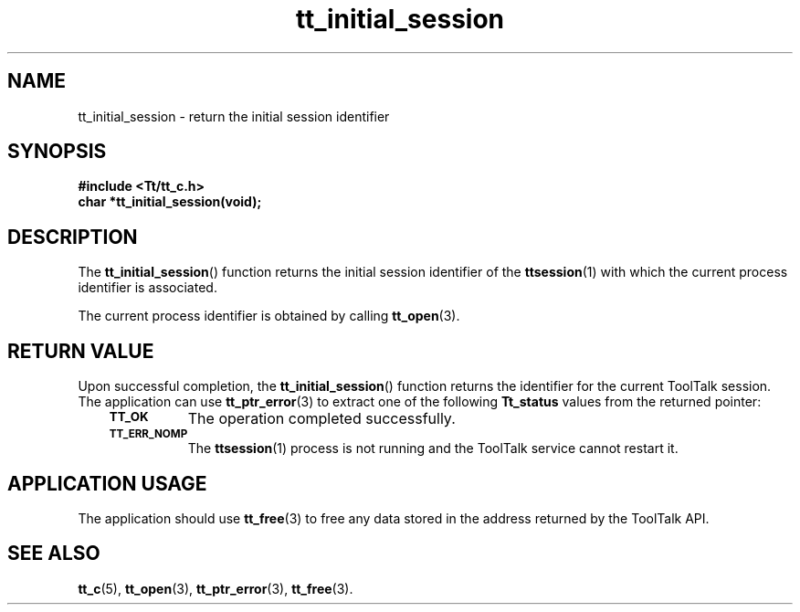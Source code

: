 .de Lc
.\" version of .LI that emboldens its argument
.TP \\n()Jn
\s-1\f3\\$1\f1\s+1
..
.TH tt_initial_session 3 "1 March 1996" "ToolTalk 1.3" "ToolTalk Functions"
.BH "1 March 1996"
.\" CDE Common Source Format, Version 1.0.0
.\" (c) Copyright 1993, 1994 Hewlett-Packard Company
.\" (c) Copyright 1993, 1994 International Business Machines Corp.
.\" (c) Copyright 1993, 1994 Sun Microsystems, Inc.
.\" (c) Copyright 1993, 1994 Novell, Inc.
.IX "tt_initial_session" "" "tt_initial_session(3)" ""
.SH NAME
tt_initial_session \- return the initial session identifier
.SH SYNOPSIS
.ft 3
.nf
#include <Tt/tt_c.h>
.sp 0.5v
.ta \w'char *tt_initial_session('u
char *tt_initial_session(void);
.PP
.fi
.SH DESCRIPTION
The
.BR tt_initial_session (\|)
function
returns the initial session identifier of the
.BR ttsession (1)
with which the current
process identifier is associated.
.PP
The current
process identifier is obtained by calling
.BR tt_open (3).
.SH "RETURN VALUE"
Upon successful completion, the
.BR tt_initial_session (\|)
function returns the identifier for the current ToolTalk session.
The application can use
.BR tt_ptr_error (3)
to extract one of the following
.B Tt_status
values from the returned pointer:
.PP
.RS 3
.nr )J 8
.Lc TT_OK
The operation completed successfully.
.Lc TT_ERR_NOMP
.br
The
.BR ttsession (1)
process is not running and the ToolTalk service cannot restart it.
.PP
.RE
.nr )J 0
.SH "APPLICATION USAGE"
The application should use
.BR tt_free (3)
to free any data stored in the address returned by the
ToolTalk API.
.SH "SEE ALSO"
.na
.BR tt_c (5),
.BR tt_open (3),
.BR tt_ptr_error (3),
.BR tt_free (3).
